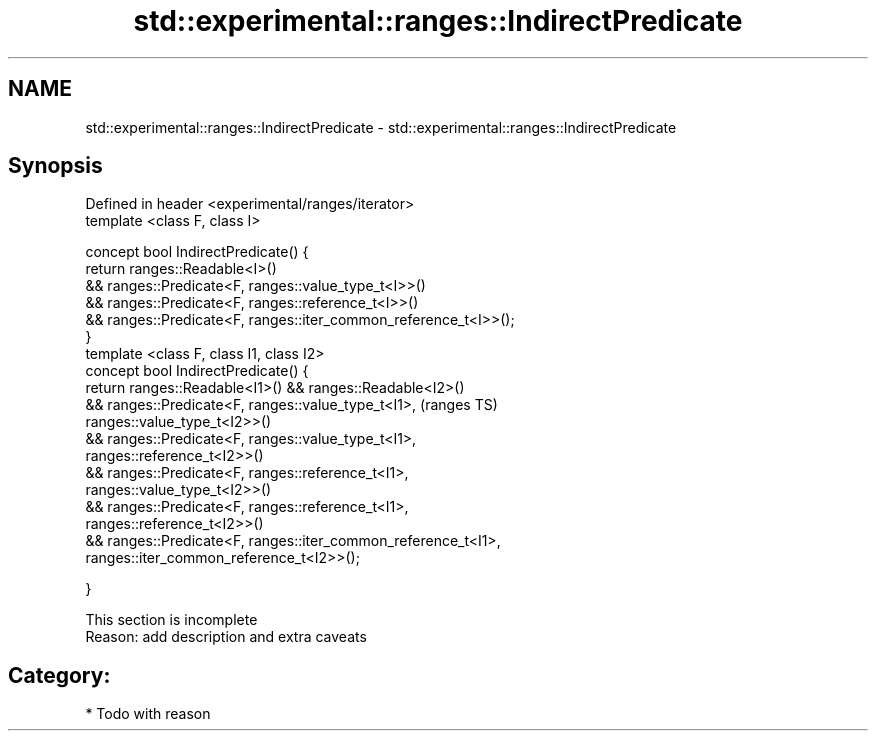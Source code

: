 .TH std::experimental::ranges::IndirectPredicate 3 "2018.03.28" "http://cppreference.com" "C++ Standard Libary"
.SH NAME
std::experimental::ranges::IndirectPredicate \- std::experimental::ranges::IndirectPredicate

.SH Synopsis
   Defined in header <experimental/ranges/iterator>
   template <class F, class I>

   concept bool IndirectPredicate() {
   return ranges::Readable<I>()
   && ranges::Predicate<F, ranges::value_type_t<I>>()
   && ranges::Predicate<F, ranges::reference_t<I>>()
   && ranges::Predicate<F, ranges::iter_common_reference_t<I>>();
   }
   template <class F, class I1, class I2>
   concept bool IndirectPredicate() {
   return ranges::Readable<I1>() && ranges::Readable<I2>()
   && ranges::Predicate<F, ranges::value_type_t<I1>,                        (ranges TS)
   ranges::value_type_t<I2>>()
   && ranges::Predicate<F, ranges::value_type_t<I1>,
   ranges::reference_t<I2>>()
   && ranges::Predicate<F, ranges::reference_t<I1>,
   ranges::value_type_t<I2>>()
   && ranges::Predicate<F, ranges::reference_t<I1>,
   ranges::reference_t<I2>>()
   && ranges::Predicate<F, ranges::iter_common_reference_t<I1>,
   ranges::iter_common_reference_t<I2>>();

   }

    This section is incomplete
    Reason: add description and extra caveats

.SH Category:

     * Todo with reason
